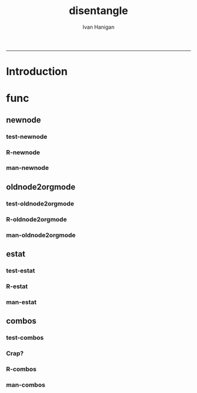 #+TITLE:disentangle 
#+AUTHOR: Ivan Hanigan
#+email: ivan.hanigan@anu.edu.au
#+LaTeX_CLASS: article
#+LaTeX_CLASS_OPTIONS: [a4paper]
#+LATEX: \tableofcontents
-----
* Introduction
* func
** newnode
*** test-newnode
#+name:newnode
#+begin_src R :session *R* :tangle tests/test-newnode.r :exports none :eval no
  ################################################################
  # name:newnode
  source("R/newnode.r")
  nodes <- newnode("merge", c("d1", "d2", "d3"), c("EDA"),
                   newgraph =T)
  nodes <- newnode("qc", c("data1", "data2", "data3"), c("d1", "d2", "d3"))
  nodes <- newnode("modelling", "EDA")
  nodes <- newnode("model checking", "modelling", c("data checking", "reporting"))
  #require(disentangle)
  # either edit a spreadsheet with filenames, inputs and outputs 
  filesList <- read.csv("exampleFilesList.csv", stringsAsFactors = F)
  # or 
  filesList <- read.csv(textConnection(
  'FILE,INPUTS,OUTPUTS,DESCRIPTION
  siteIDs,GPS,,latitude and longitude of sites
  weather,BoM,,weather data from BoM
  trapped,siteIDs,,counts of species caught in trap
  biomass,siteIDs,,
  corralations,"weather,trapped,biomass",report1,A study we published
  paper1,report1,"open access repository, data package",
  '), stringsAsFactors = F)
  # start the graph
  i <- 1
  nodes <- newnode(name = filesList[i,1],
                   inputs = strsplit(filesList$INPUTS, ",")[[i]],
                   outputs = strsplit(filesList$OUTPUTS, ",")[[i]],
                   newgraph=T)
   
  for(i in 2:nrow(filesList))
  {
    # i <- 2
    if(length(strsplit(filesList$OUTPUTS, ",")[[i]]) == 0)
    {
      nodes <- newnode(name = filesList[i,1],
                       inputs = strsplit(filesList$INPUTS, ",")[[i]]
      )    
    } else {
      nodes <- newnode(name = filesList[i,1],
                       inputs = strsplit(filesList$INPUTS, ",")[[i]],
                       outputs = strsplit(filesList$OUTPUTS, ",")[[i]]
      )
    }
  }
   
  #dev.copy2pdf(file='fileTransformations.pdf')
  #dev.off();
   
#+end_src
*** R-newnode
#+name:newnode
#+begin_src R :session *R* :tangle R/newnode.r :exports none :eval no
  ################################################################
  # name:newnode
  newnode<-function(name, inputs=NA, outputs=NA, graph = 'nodes', newgraph=F, notes=F, code=NA, ttype=NA, plot = T){
    # USAGE
    # nodes <- newnode(  # adds to a graph called nodes
    # name = 'aquire the raw data'  # the name of the node being added 
    # inputs = REQUIRED c('external sources','collected by researcher') # single or multiple inputs to it
    # outputs = OPTIONAL c('file server','metadata','cleaning') # single or multiple outputs from it
    # append=F # append to existing graph?  if False remove old graph of that name and start new
    # TODO 
    # nodes <- addEdge(from='analyse using stats package',
    # to='new data in database server',graph=nodes,weights=1)
    # INIT
    # source('http://bioconductor.org/biocLite.R')
    # biocLite("Rgraphviz")
    # or may be needed for eg under ubuntu
    # biocLite("Rgraphviz", configure.args=c("--with-graphviz=/usr"))
    require(Rgraphviz)
    # FURTHER INFO
    # see the Rgraphviz examples
    # example(layoutGraph)
    # require(biocGraph) # for imageMap
    # TODO change names in following
    dsc <- name
    i <- inputs
    o <- outputs
    #   if(!exists('nodes')) {
    if(newgraph==T) {    
      nodes <- new("graphNEL", nodes=c(dsc),
                 edgemode="directed")
      # nodes <- addEdge(from=i, to=dsc, graph=nodes, 1)    
    } else {
      if(length(grep(dsc,nodes@nodes)) == 0) nodes <- addNode(node=dsc,object=nodes)
    }  
    if(sum(i %in% nodes@nodes) != length(i)) {
      inew <- i[!i %in% nodes@nodes]
      nodes <- addNode(node=inew,object=nodes)   
    }
    nodes <- addEdge(i, dsc, nodes, 1)
    #}
    if(!is.na(o[1])){
    if(sum(o %in% nodes@nodes) != length(o)) {
      onew <- o[!o %in% nodes@nodes]
      nodes <- addNode(node=onew,object=nodes)   
    }
    nodes <- addEdge(from=dsc, to=o, graph=nodes, 1)  
    }
    if(plot == T){
      try(silent=T,dev.off())
      plot(nodes,attrs=list(node=list(label="foo", fillcolor="grey",shape="ellipse", fixedsize=FALSE), edge=list(color="black")))
    }
    return(nodes)
  }
  
#+end_src
*** man-newnode
#+name:newnode
#+begin_src R :session *R* :tangle no :exports none :eval no
################################################################
# name:newnode

#+end_src

** COMMENT graphNodeFile
*** R-graphNodesFile
#+name:graphNodesFile
#+begin_src R :session *R* :tangle no :exports none :eval no
  ################################################################
  # name:graphNodesFile
  graphNodesFile  <- function(filesList)
    {
      # TODO check validity of fileslist input table
      # remove whitespaces?
      i <- 1
      nodes <- newnode(name = filesList[i,1],
                       inputs = strsplit(filesList$INPUTS, ",")[[i]],
                       outputs = strsplit(filesList$OUTPUTS, ",")[[i]],
                       newgraph=T)
   
      for(i in 2:nrow(filesList))
      {
        # i <- 2
        if(length(strsplit(filesList$OUTPUTS, ",")[[i]]) == 0)
        {
          nodes <- newnode(name = filesList[i,1],
                           inputs = strsplit(filesList$INPUTS, ",")[[i]]
          )    
        } else {
          nodes <- newnode(name = filesList[i,1],
                           inputs = strsplit(filesList$INPUTS, ",")[[i]],
                           outputs = strsplit(filesList$OUTPUTS, ",")[[i]]
          )
        }
      }
      
    }
#+end_src
*** test-graphNodesFile
#+name:graphNodesFile
#+begin_src R :session *R* :tangle no :exports none :eval no
################################################################
# name:graphNodesFile

#+end_src
*** man-graphNodesFile
#+name:graphNodesFile
#+begin_src R :session *R* :tangle no :exports none :eval no
################################################################
# name:graphNodesFile

#+end_src

** oldnode2orgmode
*** test-oldnode2orgmode
#+name:oldnode2orgmode
#+begin_src R :session *R* :tangle tests/test-oldnode2orgmode.r :exports none :eval no
################################################################
# name:oldnode2orgmode
      # project = unlist(strsplit(getwd(),"/"))[length(unlist(strsplit(getwd(),"/")))]
      # title = NA
      # dsc=''
      # ttype=dsc
      # i=NA
      # o=NA
      # notes=''
      # code=NA
      # TASK=NA
      # subsection=T
      # nosectionheading=F
      # dontshow=NA
      # append=T
      # document='sweave'
      # insertgraph=NA
      # doc_code=T
      # end_doc=F
      # dontshow_doc=NA
      # evalCode='FALSE'
      # echoCode='TRUE'
      # inserttable=NA
      # caption=''
      # tablabel='tabx'
      # digits=''
      # align=''
      # tabsideways=F
      # clearpage=F
      # KEYNODE=NA
source("R/oldnode2orgmode.r")
oldnode2orgmode(
dsc = 'Introduction'
,
ttype = 'reports'
,
title = 'HF data prep'
,
dontshow = T
,
notes = '
This is the workflow diagram for the health forecasting project at NCEPH \\cite{Dear2010} which can be viewed
\\href{http://dl.dropbox.com/u/7075452/HF_data/data_transformations.html}{at this link}.

The relationship between daily air quality and daily hospital admissions is being examined:
\\begin{itemize}
\\item Three cities, Brisbane, Melbourne and Sydney
\\item Daily for seven years, 1998 - 2004 (2,557 days)
\\item Twelve disease clusters; both emergency admissions and all admissions; though for most analyses only emergency admissions were considered
\\item By age and sex  (twelve groups)
\\item By spatial subunits of each city: statistical local area (SLA) for Melbourne and Sydney and, for Brisbane, larger zones (clusters of SLAs) designed specifically for this project.
\\end{itemize}
In all there were 0.76 million emergency admissions in Brisbane, 1.66m in Melbourne, and 2.54m in Sydney.
'
,
append = F
,
code = "x <- rnorm(1000,1,2)"
)
  
#+end_src
*** R-oldnode2orgmode
#+name:oldnode2orgmode
#+begin_src R :session *R* :tangle R/oldnode2orgmode.r :exports none :eval no
################################################################
# name:oldnode2orgmode
#maybe args dsc, ttype, title, dontshow, notes, append, code)
oldnode2orgmode <- function(project = unlist(strsplit(getwd(),"/"))[length(unlist(strsplit(getwd(),"/")))],
          title = NA,
          dsc='',ttype=dsc,
          i=NA,
          o=NA,
          notes='',
          code=NA,
          TASK=NA,subsection=T,nosectionheading=F,
          dontshow=NA,append=T, document='sweave',insertgraph=NA,
          doc_code=T, end_doc=F,dontshow_doc=NA,evalCode='FALSE',echoCode='TRUE',inserttable=NA,caption='',
          tablabel='tabx',digits='',align='', tabsideways=F, clearpage=F,
          KEYNODE=NA)
{
if(is.na(ttype)) ttype <- dsc
if(is.na(i[1]))
{
i <- paste(dsc,1,sep = '-')
} else {
i <- paste(i,sep="", collapse="','")
}
if(is.na(o[1]))
{
o <- 'NA'
} else {
o <- paste(o,sep="", collapse="','")
}
if (!is.na(dontshow))
{
tangle <- "no"
} else {
tangle <- "transformations_overview.r"
}
if(append)
{
  newgraph <- "F"
} else {
  newgraph <- "T"
}
node <- paste("
,** ",ttype,"-",dsc,"\n",
notes,"\n
,*** newnode-",dsc,"\n
\\#+name:newnode-",dsc,"
\\#+begin_src R :session *R* :tangle ",tangle," :exports none :eval no
nodes <- newnode(name='",dsc,"',
inputs = c('",i ,"'),
outputs = c('",o,"'),
newgraph = ",newgraph,"
)
\\#+end_src
", sep = "")

#cat(node)
if ( !is.na(code) ) {
node <- paste(node,"\n
,*** src-",dsc,"\n
\\#+name:src-",dsc,"
\\#+begin_src R :session *R* :tangle src/",ttype,"-",dsc,".r :exports none
", code,"
\\#+end_src\n
", sep="")
}
#cat(node)



##################################
fout <- paste(project,'overview.org', sep = "-")
# if the file already exists don't clobber it
#  if(file.exists(fout)) fout <- gsub('overview','overview-nodes', fout)
if(append)
{
sink(fout, append = T)
cat(node)
sink()
} else {
sink(fout)
cat(node)
sink()
}

}

#+end_src
*** man-oldnode2orgmode
#+name:oldnode2orgmode
#+begin_src R :session *R* :tangle no :exports none :eval no
################################################################
# name:oldnode2orgmode

#+end_src
** estat
*** test-estat
#+name:estat
#+begin_src R :session *R* :tangle no :exports none :eval no
  ################################################################
  # name:estat
      # # we will collect the AIC and BIC to assess the need for a referent *
      # # town interaction
      # if(exists('aic_table')) rm(aic_table) # it is created in the function
      # if(exists('results_out')) rm(results_out) # it is created in the first
      #                                         # loop iteration
      # if(file.exists('reports/modelStratifiedByTown.txt')) file.remove('reports/modelStratifiedByTown.txt')
  estat(
        modGLM = fit
        ,
        modName = "model1.1"
        ,
        createCsv=F
        )
#+end_src
*** R-estat
#+name:estat
#+begin_src R :session *R* :tangle R/estat.r :exports none :eval no
  # TODO
  # make values numeric where needed
  #                 AIC(modGLM)
  #                 AIC(modGLM, k = log(nrow(analyte)))
  ################################################################
  # name:estat
  # a function to get Akaike's and Schwarz's Bayesian information criteria.
    # named after stata function
    estat <- function(modGLM, modName, form = NA, order_by_aic = TRUE, read_previous_aictable = FALSE){
           if(read_previous_aictable & file.exists("aictable.csv"))
             {
               aictable <- read.csv('aictable.csv')
             }
  
        estats <- c(modName, form,
                    length(coef(modGLM)),
                    (-2 * logLik(modGLM)[1] + 2 * length(modGLM$coeff)),
                    (-2 * logLik(modGLM)[1] + log(nrow(modGLM$data)) * length(modGLM$coeff)),
                    (((modGLM$null.deviance - modGLM$deviance)/
                      modGLM$null.deviance)*100)
          )
          estats <- as.data.frame(t(estats))
          names(estats) <- c('model','formula','param','aic','bic','percentChDev')
          estats$model       <-as.character(estats$model)
          estats$formula       <-as.character(estats$formula)
          estats$param       <-as.numeric(as.character(estats$param       ))
          estats$aic         <-as.numeric(as.character(estats$aic         ))
          estats$bic         <-as.numeric(as.character(estats$bic         ))
          estats$percentChDev<-as.numeric(as.character(estats$percentChDev))
       if(!exists('aictable'))
          {
            aictable <- estats
          } else {
            aictable <- rbind(aictable,estats)
          }
       if(order_by_aic)
         {
          aictable <- aictable[order(aictable$aic),]
         } else {
          aictable <- aictable[order(aictable$bic),]
         }
       return(aictable)
    }
  
#+end_src
*** man-estat
#+name:estat
#+begin_src R :session *R* :tangle no :exports none :eval no
################################################################
# name:estat

#+end_src
** combos
*** test-combos
#+name:combos
#+begin_src R :session *R* :tangle tests/test-combos.r :exports none :eval no
################################################################
# name:combos
formlas <- combos(yvar = "deaths",
                  xvars = c("x1", "x2", "x3", "x4")
                  )
paste(formlas)
formlas <- combos(yvar = "deaths",
                  xvars = c("x1", "x2", "x3", "x4"),
                  compulsory = c("zone", "ns(time, df = 3)")
                  )
paste(formlas)
#+end_src
*** Crap?
#+name:combos
#+begin_src R :session *R* :tangle tests/test-combos.r :exports none :eval no
  ################################################################
  # name:combos
    vars <- c("cb1.tmax",
              "cb1.ravg",
              "holiday",
              "ws",
              "pmax",
              "nmax",
              "o4max",
              "wday"
              )
    formlas <- NULL
    for(j in length(vars):6)
      {
        combns <- combn(vars, j)
        for(i in 1:ncol(combns))
          {
            terms2include <- combns[,i]
            formla <- reformulate(c(terms2include,
                                    "age",
                                    "zone",
                                    "sin(timevar * 2 * pi) + cos(timevar * 2 * pi) ",
                                    "ns(time, df = 3)",
                                    "offset(log(pop))"),
              response = 'deaths')
            print(formla)
            formlas <- c(formlas,formla)
    
          }
      }
    formlas <- paste(formlas)
    formlas[1:10]
    for(k in 1:length(formlas))
      {
        form <- formlas[k]
        codes <- sprintf("***** model-%s\n#+begin_src R :session *R* :tangle src/modelling-pipeline.r :exports none :eval no\n\nfit <- glm(%s, data = analyte, family = poisson,
               control = glm.control(maxit = 1000))\naictable <- estat(fit, '%s')\n#+end_src\n\n", k, form, form)
        cat(codes)
    
      }
  
  #########################################################################################3
  
  m1 <- matrix(c(2,3,5,6,7,8,9,10,12,13,14), nrow=1, ncol=11)
  m2 <- matrix(c(4,4,4,4,4,4,4,4,4,4,4), nrow=1, ncol=11)
  
  combos<- rbind(m1,m2)
  
  library(plyr)
  adply(combos, 2, function(x) {
     test <- chisq.test(match.knp[, x[1]], match.knp[, x[2]])
  
     out <- data.frame("variable1" = colnames(match.knp)[x[1]]
                       , "Variable2" = colnames(match.knp[x[2]])
                       , "Chi.Square" = round(test$statistic,3)
                       ,  "df"= test$parameter
                       ,  "p.value" = round(test$p.value, 3)
     )
  
  
     return(out)
  })
  
  # expand.grid
  
  
  # Description
  
  # Create a data frame from all combinations of the supplied vectors or 
  # factors. See the description of the return value for precise details of 
  # the way this is done.
  
  # Usage
  
  # expand.grid(..., KEEP.OUT.ATTRS = TRUE, stringsAsFactors = TRUE)
#+end_src
*** R-combos

#+name:R-combos
#+begin_src R :session *R* :tangle R/combos.r :exports none :eval no
################################################################
# name:R-combos
combos  <- function(yvar, xvars, compulsory = NA)
  {
    formlas <- NULL
    for(j in length(xvars):1)
      {
        combns <- combn(xvars, j)
        for(i in 1:ncol(combns))
          {
            terms2include <- combns[,i]
            if(!is.na(compulsory[1]))
              {
                terms2include  <- c(terms2include, compulsory)
              }
            formla <- reformulate(terms2include,                                  
                                  response = yvar
                                  )
            formlas <- c(formlas,formla)     
          }
      }
    return(formlas)
  }
#+end_src

*** man-combos
#+name:combos
#+begin_src R :session *R* :tangle no :exports none :eval no
################################################################
# name:combos

#+end_src
